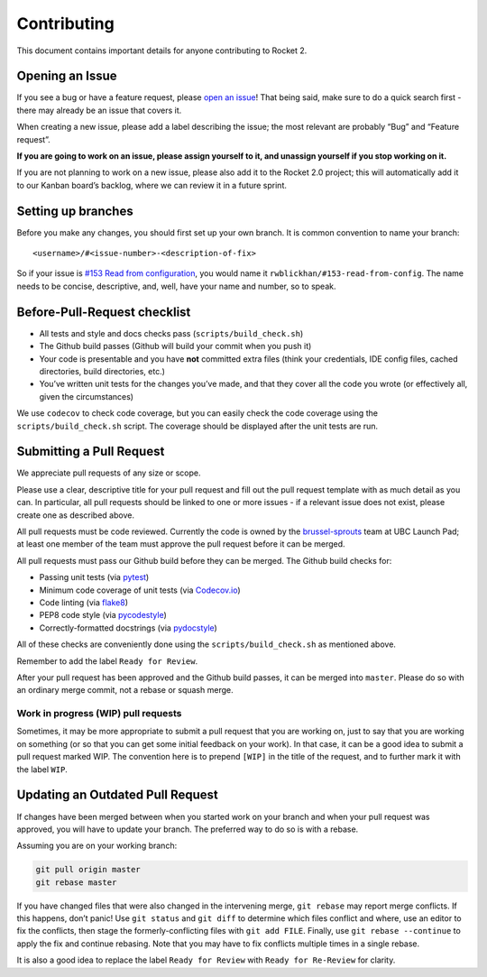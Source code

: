 Contributing
============

This document contains important details for anyone contributing to
Rocket 2.

Opening an Issue
----------------

If you see a bug or have a feature request, please `open an
issue <https://github.com/ubclaunchpad/rocket2/issues>`__! That being
said, make sure to do a quick search first - there may already be an
issue that covers it.

When creating a new issue, please add a label describing the issue; the
most relevant are probably “Bug” and “Feature request”.

**If you are going to work on an issue, please assign yourself to it,
and unassign yourself if you stop working on it.**

If you are not planning to work on a new issue, please also add it to
the Rocket 2.0 project; this will automatically add it to our Kanban
board’s backlog, where we can review it in a future sprint.

Setting up branches
-------------------

Before you make any changes, you should first set up your own branch. It
is common convention to name your branch:

::

   <username>/#<issue-number>-<description-of-fix>

So if your issue is `#153 Read from
configuration <https://github.com/ubclaunchpad/rocket2/issues/153>`__,
you would name it ``rwblickhan/#153-read-from-config``. The name needs
to be concise, descriptive, and, well, have your name and number, so to
speak.

Before-Pull-Request checklist
-----------------------------

-  All tests and style and docs checks pass (``scripts/build_check.sh``)
-  The Github build passes (Github will build your commit when you push
   it)
-  Your code is presentable and you have **not** committed extra files
   (think your credentials, IDE config files, cached directories, build
   directories, etc.)
-  You’ve written unit tests for the changes you’ve made, and that they
   cover all the code you wrote (or effectively all, given the
   circumstances)

We use ``codecov`` to check code coverage, but you can easily check the
code coverage using the ``scripts/build_check.sh`` script. The coverage
should be displayed after the unit tests are run.

Submitting a Pull Request
-------------------------

We appreciate pull requests of any size or scope.

Please use a clear, descriptive title for your pull request and fill out
the pull request template with as much detail as you can. In particular,
all pull requests should be linked to one or more issues - if a relevant
issue does not exist, please create one as described above.

All pull requests must be code reviewed. Currently the code is owned by
the
`brussel-sprouts <https://github.com/orgs/ubclaunchpad/teams/brussel-sprouts>`__
team at UBC Launch Pad; at least one member of the team must approve the
pull request before it can be merged.

All pull requests must pass our Github build before they can be merged.
The Github build checks for:

-  Passing unit tests (via `pytest <https://pytest.org>`__)
-  Minimum code coverage of unit tests (via
   `Codecov.io <https://codecov.io/>`__)
-  Code linting (via
   `flake8 <https://flake8.readthedocs.io/en/latest/>`__)
-  PEP8 code style (via
   `pycodestyle <http://pycodestyle.pycqa.org/en/latest/>`__)
-  Correctly-formatted docstrings (via
   `pydocstyle <http://www.pydocstyle.org/en/2.1.1/>`__)

All of these checks are conveniently done using the
``scripts/build_check.sh`` as mentioned above.

Remember to add the label ``Ready for Review``.

After your pull request has been approved and the Github build passes,
it can be merged into ``master``. Please do so with an ordinary merge
commit, not a rebase or squash merge.

Work in progress (WIP) pull requests
~~~~~~~~~~~~~~~~~~~~~~~~~~~~~~~~~~~~

Sometimes, it may be more appropriate to submit a pull request that you
are working on, just to say that you are working on something (or so
that you can get some initial feedback on your work). In that case, it
can be a good idea to submit a pull request marked WIP. The convention
here is to prepend ``[WIP]`` in the title of the request, and to further
mark it with the label ``WIP``.

Updating an Outdated Pull Request
---------------------------------

If changes have been merged between when you started work on your branch
and when your pull request was approved, you will have to update your
branch. The preferred way to do so is with a rebase.

Assuming you are on your working branch:

.. code:: bash

   git pull origin master
   git rebase master

If you have changed files that were also changed in the intervening
merge, ``git rebase`` may report merge conflicts. If this happens, don’t
panic! Use ``git status`` and ``git diff`` to determine which files
conflict and where, use an editor to fix the conflicts, then stage the
formerly-conflicting files with ``git add FILE``. Finally, use
``git rebase --continue`` to apply the fix and continue rebasing. Note
that you may have to fix conflicts multiple times in a single rebase.

It is also a good idea to replace the label ``Ready for Review`` with
``Ready for Re-Review`` for clarity.
